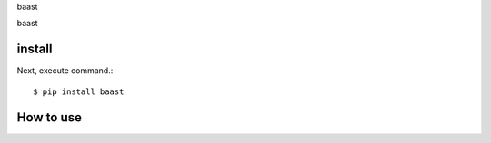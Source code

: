 baast

baast

install
===========

Next, execute command.::

    $ pip install baast


How to use
===========
